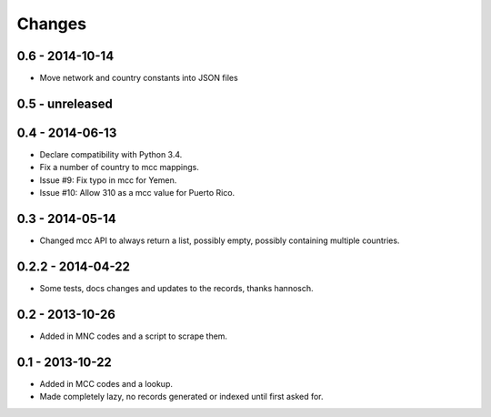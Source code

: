 Changes
=======

0.6 - 2014-10-14
----------------

- Move network and country constants into JSON files

0.5 - unreleased
----------------


0.4 - 2014-06-13
----------------

- Declare compatibility with Python 3.4.
- Fix a number of country to mcc mappings.
- Issue #9: Fix typo in mcc for Yemen.
- Issue #10: Allow 310 as a mcc value for Puerto Rico.

0.3 - 2014-05-14
----------------

- Changed mcc API to always return a list, possibly empty, possibly
  containing multiple countries.

0.2.2 - 2014-04-22
------------------

- Some tests, docs changes and updates to the records, thanks hannosch.

0.2 - 2013-10-26
----------------

- Added in MNC codes and a script to scrape them.

0.1 - 2013-10-22
----------------

- Added in MCC codes and a lookup.

- Made completely lazy, no records generated or indexed until first asked for.
